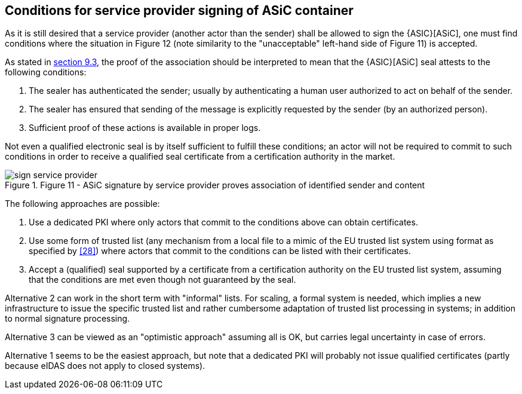 
[[conditions_service_provider]]
== Conditions for service provider signing of ASiC container

As it is still desired that a service provider (another actor than the
sender) shall be allowed to sign the {ASIC}[ASiC], one must find conditions
where the situation in Figure 12 (note similarity to the "unacceptable"
left-hand side of Figure 11) is accepted.

As stated in <<simple_signing, section 9.3>>, the proof of the association should be
interpreted to mean that the {ASIC}[ASiC] seal attests to the following
conditions:

. The sealer has authenticated the sender; usually by
authenticating a human user authorized to act on behalf of the sender.

. The sealer has ensured that sending of the message is explicitly
requested by the sender (by an authorized person).

. Sufficient proof of these actions is available in proper logs.

Not even a qualified electronic seal is by itself sufficient to fulfill
these conditions; an actor will not be required to commit to such
conditions in order to receive a qualified seal certificate from a
certification authority in the market.

[.thumb]
.Figure 11 - ASiC signature by service provider proves association of identified sender and content
[[fig11]]
image::sign_service_provider.png[]

The following approaches are possible:

. Use a dedicated PKI where only actors that commit to the
conditions above can obtain certificates.

. Use some form of trusted list (any mechanism from a local file to
a mimic of the EU trusted list system using format as specified by <<28>>)
where actors that commit to the conditions can be listed with their
certificates.

. Accept a (qualified) seal supported by a certificate from a
certification authority on the EU trusted list system, assuming that the
conditions are met even though not guaranteed by the seal.

Alternative 2 can work in the short term with "informal" lists. For
scaling, a formal system is needed, which implies a new infrastructure
to issue the specific trusted list and rather cumbersome adaptation of
trusted list processing in systems; in addition to normal signature
processing.

Alternative 3 can be viewed as an "optimistic approach" assuming all is
OK, but carries legal uncertainty in case of errors.

Alternative 1 seems to be the easiest approach, but note that a
dedicated PKI will probably not issue qualified certificates (partly
because eIDAS does not apply to closed systems).
